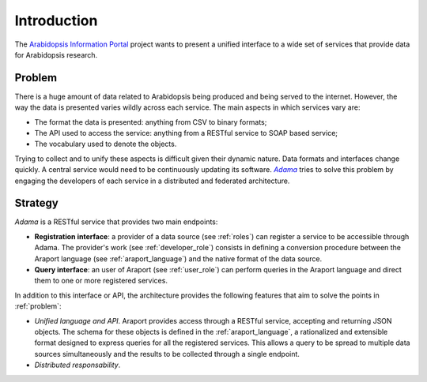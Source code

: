 ============
Introduction
============

The |araport| project wants to present a unified interface to a wide
set of services that provide data for Arabidopsis research.


.. _problem:

Problem
=======

There is a huge amount of data related to Arabidopsis being produced
and being served to the internet.  However, the way the data is
presented varies wildly across each service.  The main aspects in
which services vary are:

- The format the data is presented: anything from CSV to binary
  formats;

- The API used to access the service: anything from a RESTful service
  to SOAP based service;

- The vocabulary used to denote the objects.

Trying to collect and to unify these aspects is difficult given their
dynamic nature.  Data formats and interfaces change quickly.  A
central service would need to be continuously updating its
software. |Adama|_ tries to solve this problem by engaging the
developers of each service in a distributed and federated
architecture.


Strategy
========

|Adama| is a RESTful service that provides two main endpoints:

- **Registration interface**: a provider of a data source (see
  :ref:`roles`) can register a service to be accessible through Adama.
  The provider's work (see :ref:`developer_role`) consists in defining a
  conversion procedure between the Araport language (see
  :ref:`araport_language`) and the native format of the data source.

- **Query interface**: an user of Araport (see :ref:`user_role`) can
  perform queries in the Araport language and direct them to one or
  more registered services.

In addition to this interface or API, the architecture provides the
following features that aim to solve the points in :ref:`problem`:

- *Unified language and API*.  Araport provides access through a
  RESTful service, accepting and returning JSON objects.  The schema
  for these objects is defined in the :ref:`araport_language`, a
  rationalized and extensible format designed to express queries for
  all the registered services.  This allows a query to be spread to
  multiple data sources simultaneously and the results to be collected
  through a single endpoint.

- *Distributed responsability*.


.. |araport| replace:: `Arabidopsis Information Portal`_
.. _Arabidopsis Information Portal: http://araport.org

.. |Adama| replace:: *Adama*
.. _Adama: http://adama.waltermoreira.net
